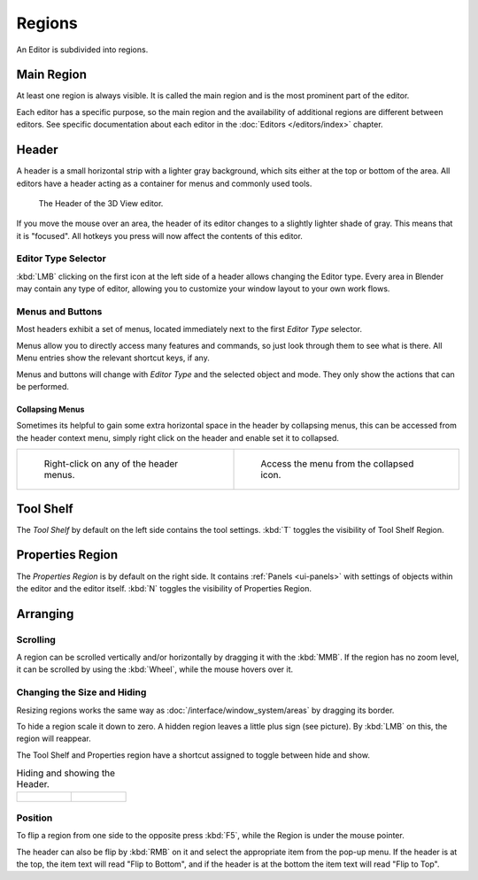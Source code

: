 
*******
Regions
*******

An Editor is subdivided into regions.


Main Region
===========

At least one region is always visible.
It is called the main region and is the most prominent part of the editor.


Each editor has a specific purpose, so the main region and
the availability of additional regions are different between editors.
See specific documentation about each editor in the
:doc:`Editors </editors/index>` chapter.

.. _ui-region-header:

Header
======

A header is a small horizontal strip with a lighter gray background, 
which sits either at the top or bottom of the area.
All editors have a header acting as a container for menus and commonly used tools.


.. figure:: /images/interface-window_system-headers-header_example.jpg

   The Header of the 3D View editor.


If you move the mouse over an area,
the header of its editor changes to a slightly lighter shade of gray.
This means that it is "focused".
All hotkeys you press will now affect the contents of this editor.


.. move to Editor introduction?

Editor Type Selector
--------------------

:kbd:`LMB` clicking on the first icon at the left side of a header allows changing the Editor type.
Every area in Blender may contain any type of editor,
allowing you to customize your window layout to your own work flows.


.. move to menu buttons?

Menus and Buttons
-----------------

Most headers exhibit a set of menus, located immediately next
to the first *Editor Type* selector.

Menus allow you to directly access many features and commands,
so just look through them to see what is there.
All Menu entries show the relevant shortcut keys, if any.

Menus and buttons will change with *Editor Type* and the selected object and mode.
They only show the actions that can be performed.


Collapsing Menus
^^^^^^^^^^^^^^^^

Sometimes its helpful to gain some extra horizontal space in the header by collapsing menus,
this can be accessed from the header context menu,
simply right click on the header and enable set it to collapsed.

.. list-table::

   * - .. figure:: /images/header_menu_expand.jpg
          :width: 320px

          Right-click on any of the header menus.

     - .. figure:: /images/header_menu_collapsed.jpg
          :width: 320px

          Access the menu from the collapsed icon.


Tool Shelf
==========

The *Tool Shelf* by default on the left side contains the tool settings.
:kbd:`T` toggles the visibility of Tool Shelf Region.


Properties Region
=================

The *Properties Region* is by default on the right side.
It contains :ref:`Panels <ui-panels>`
with settings of objects within the editor and the editor itself.
:kbd:`N` toggles the visibility of Properties Region.

.. Operator panel/region?


Arranging
=========

Scrolling
---------

A region can be scrolled vertically and/or horizontally by dragging it with the :kbd:`MMB`.
If the region has no zoom level, it can be scrolled by using the :kbd:`Wheel`,
while the mouse hovers over it.


Changing the Size and Hiding
----------------------------

Resizing regions works the same way as :doc:`/interface/window_system/areas`
by dragging its border.

To hide a region scale it down to zero.
A hidden region leaves a little plus sign (see picture).
By :kbd:`LMB` on this, the region will reappear.

The Tool Shelf and Properties region have a shortcut assigned to
toggle between hide and show.

.. list-table:: Hiding and showing the Header.

   * - .. figure:: /images/interface-window_system-headers-hide.png

     - .. figure:: /images/interface-window_system-headers-show_02.png


Position
--------

To flip a region from one side to the opposite press :kbd:`F5`, 
while the Region is  under the mouse pointer.

The header can also be flip by :kbd:`RMB` on it and
select the appropriate item from the pop-up menu.
If the header is at the top, the item text will read "Flip to Bottom",
and if the header is at the bottom the item text will read "Flip to Top".
